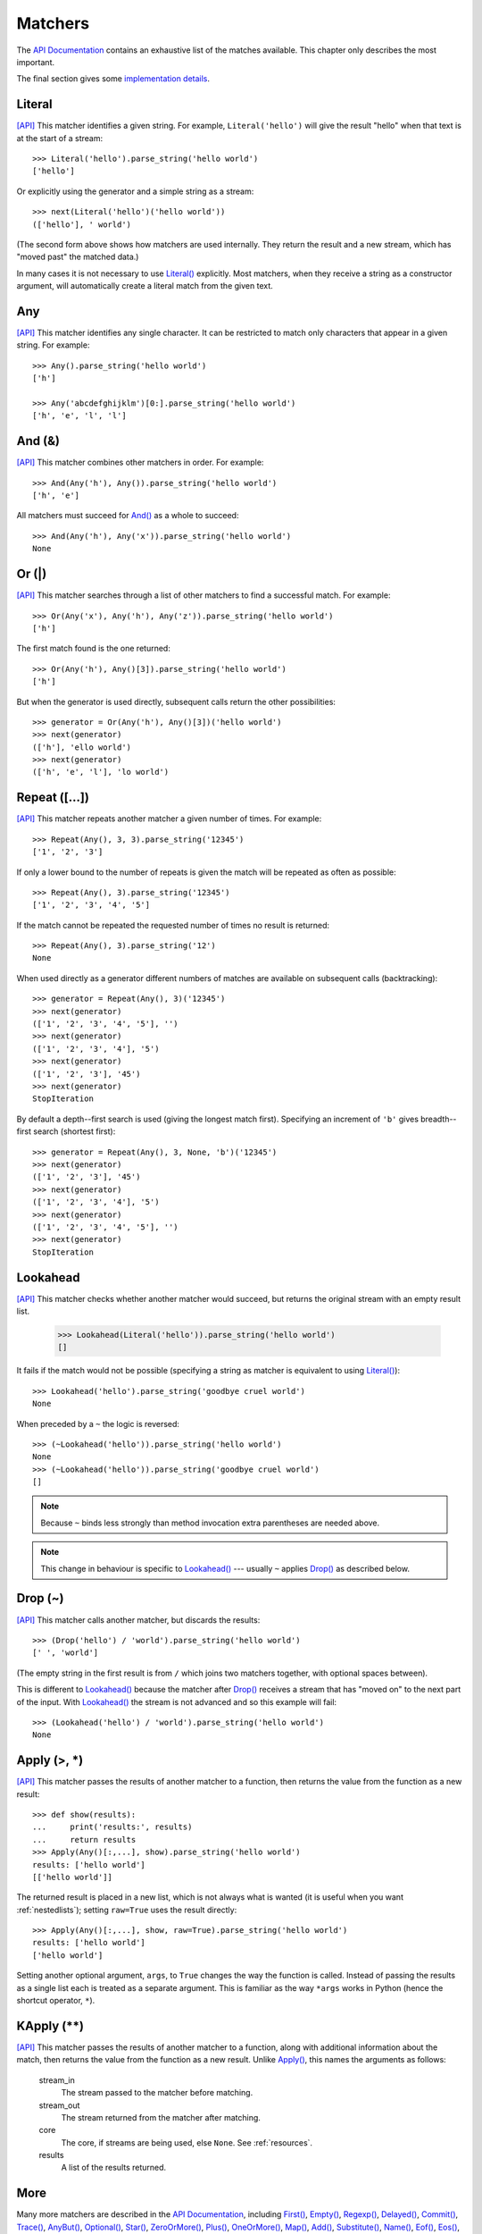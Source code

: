 
Matchers
========

The `API Documentation <api/redirect.html#lepl.matchers>`_ contains an
exhaustive list of the matches available.  This chapter only describes the
most important.

The final section gives some `implementation details`_.


.. index:: Literal()

Literal 
-------

`[API] <api/redirect.html#lepl.matchers.Literal>`_
This matcher identifies a given string.  For example, ``Literal('hello')``
will give the result "hello" when that text is at the start of a stream::

  >>> Literal('hello').parse_string('hello world')
  ['hello']

Or explicitly using the generator and a simple string as a stream::

  >>> next(Literal('hello')('hello world'))
  (['hello'], ' world')

(The second form above shows how matchers are used internally.  They return
the result and a new stream, which has "moved past" the matched data.)

In many cases it is not necessary to use `Literal()
<api/redirect.html#lepl.matchers.Literal>`_ explicitly.  Most matchers, when
they receive a string as a constructor argument, will automatically create a
literal match from the given text.


.. index:: Any()

Any
---

`[API] <api/redirect.html#lepl.matchers.Any>`_ This matcher identifies any
single character.  It can be restricted to match only characters that appear
in a given string.  For example::

  >>> Any().parse_string('hello world')
  ['h']

  >>> Any('abcdefghijklm')[0:].parse_string('hello world')
  ['h', 'e', 'l', 'l']


.. index:: And(), &

And (&)
-------

`[API] <api/redirect.html#lepl.matchers.And>`_ This matcher combines other
matchers in order.  For example::

  >>> And(Any('h'), Any()).parse_string('hello world')
  ['h', 'e']

All matchers must succeed for `And() <api/redirect.html#lepl.matchers.And>`_
as a whole to succeed::

  >>> And(Any('h'), Any('x')).parse_string('hello world')
  None


.. index:: Or(), |

Or (|)
------

`[API] <api/redirect.html#lepl.matchers.Or>`_ This matcher searches through a
list of other matchers to find a successful match.  For example::

  >>> Or(Any('x'), Any('h'), Any('z')).parse_string('hello world')
  ['h']

The first match found is the one returned::

  >>> Or(Any('h'), Any()[3]).parse_string('hello world')
  ['h']

But when the generator is used directly, subsequent calls return the other
possibilities::

  >>> generator = Or(Any('h'), Any()[3])('hello world')
  >>> next(generator)
  (['h'], 'ello world')
  >>> next(generator)
  (['h', 'e', 'l'], 'lo world')


.. index:: Repeat(), []

Repeat ([...])
--------------

`[API] <api/redirect.html#lepl.matchers.Repeat>`_ This matcher repeats another
matcher a given number of times.  For example::

  >>> Repeat(Any(), 3, 3).parse_string('12345')
  ['1', '2', '3']

If only a lower bound to the number of repeats is given the match will be
repeated as often as possible::

  >>> Repeat(Any(), 3).parse_string('12345')
  ['1', '2', '3', '4', '5']

If the match cannot be repeated the requested number of times no result is
returned::

  >>> Repeat(Any(), 3).parse_string('12')
  None

When used directly as a generator different numbers of matches are available on
subsequent calls (backtracking)::

  >>> generator = Repeat(Any(), 3)('12345')
  >>> next(generator)
  (['1', '2', '3', '4', '5'], '')
  >>> next(generator)
  (['1', '2', '3', '4'], '5')
  >>> next(generator)
  (['1', '2', '3'], '45')
  >>> next(generator)
  StopIteration

By default a depth--first search is used (giving the longest match first).
Specifying an increment of ``'b'`` gives breadth--first search (shortest
first)::

  >>> generator = Repeat(Any(), 3, None, 'b')('12345')
  >>> next(generator)
  (['1', '2', '3'], '45')
  >>> next(generator)
  (['1', '2', '3', '4'], '5')
  >>> next(generator)
  (['1', '2', '3', '4', '5'], '')
  >>> next(generator)
  StopIteration


.. index:: Lookahead(), ~
.. _lookahead:

Lookahead
---------

`[API] <api/redirect.html#lepl.matchers.Lookahead>`_ This matcher checks
whether another matcher would succeed, but returns the original stream with an
empty result list.

  >>> Lookahead(Literal('hello')).parse_string('hello world')
  []

It fails if the match would not be possible (specifying a string as matcher is
equivalent to using `Literal()
<api/redirect.html#lepl.matchers.Literal>`_)::

  >>> Lookahead('hello').parse_string('goodbye cruel world')
  None

When preceded by a ``~`` the logic is reversed::

  >>> (~Lookahead('hello')).parse_string('hello world')
  None
  >>> (~Lookahead('hello')).parse_string('goodbye cruel world')
  []

.. note::

  Because ``~`` binds less strongly than method invocation extra parentheses
  are needed above.

.. note::

  This change in behaviour is specific to `Lookahead()
  <api/redirect.html#lepl.matchers.Lookahead>`_ --- usually ``~`` applies
  `Drop() <api/redirect.html#lepl.matchers.Drop>`_ as described below.


.. index:: Drop(), ~

Drop (~)
--------

`[API] <api/redirect.html#lepl.matchers.Drop>`_ This matcher calls another
matcher, but discards the results::

  >>> (Drop('hello') / 'world').parse_string('hello world')
  [' ', 'world']

(The empty string in the first result is from ``/`` which joins two matchers
together, with optional spaces between).

This is different to `Lookahead()
<api/redirect.html#lepl.matchers.Lookahead>`_ because the matcher after
`Drop() <api/redirect.html#lepl.matchers.Drop>`_ receives a stream that has
"moved on" to the next part of the input.  With `Lookahead()
<api/redirect.html#lepl.matchers.Lookahead>`_ the stream is not advanced and
so this example will fail::

  >>> (Lookahead('hello') / 'world').parse_string('hello world')
  None


.. index:: Apply(), >, *

Apply (>, *)
------------

`[API] <api/redirect.html#lepl.matchers.Apply>`_ This matcher passes the
results of another matcher to a function, then returns the value from the
function as a new result::

  >>> def show(results):
  ...     print('results:', results)
  ...     return results
  >>> Apply(Any()[:,...], show).parse_string('hello world')
  results: ['hello world']
  [['hello world']]

The returned result is placed in a new list, which is not always what is
wanted (it is useful when you want :ref:`nestedlists`); setting ``raw=True``
uses the result directly::

  >>> Apply(Any()[:,...], show, raw=True).parse_string('hello world')
  results: ['hello world']
  ['hello world']

Setting another optional argument, ``args``, to ``True`` changes the way the
function is called.  Instead of passing the results as a single list each is
treated as a separate argument.  This is familiar as the way ``*args`` works
in Python (hence the shortcut operator, ``*``).


.. index:: **

KApply (**)
-----------

`[API] <api/redirect.html#lepl.matchers.KApply>`_ This matcher passes the
results of another matcher to a function, along with additional information
about the match, then returns the value from the function as a new result.
Unlike `Apply() <api/redirect.html#lepl.matchers.Apply>`_, this names the
arguments as follows:

  stream_in
    The stream passed to the matcher before matching.

  stream_out
    The stream returned from the matcher after matching.

  core 
    The core, if streams are being used, else ``None``.  See
    :ref:`resources`.

  results
    A list of the results returned.


.. index:: First(), Empty(), Regexp(), Delayed(), Commit(), Trace(), AnyBut(), Optional(), Star(), ZeroOrMore(), Plus(), OneOrMore(), Map(), Add(), Substitute(), Name(), Eof(), Eos(), Identity(), Newline(), Space(), Whitespace(), Digit(), Letter(), Upper(), Lower(), Printable(), Punctuation(), UnsignedInteger(), SignedInteger(), Integer(), UnsignedFloat(), SignedFloat(), SignedEFloat(), Float(), Word().

More
----

Many more matchers are described in the `API Documentation
<api/redirect.html#lepl.match>`_, including 
`First() <api/redirect.html#lepl.matchers.First>`_,
`Empty() <api/redirect.html#lepl.matchers.Empty>`_,
`Regexp() <api/redirect.html#lepl.matchers.Regexp>`_,
`Delayed() <api/redirect.html#lepl.matchers.Delayed>`_,
`Commit() <api/redirect.html#lepl.matchers.Commit>`_,
`Trace() <api/redirect.html#lepl.matchers.Trace>`_,
`AnyBut() <api/redirect.html#lepl.matchers.AnyBut>`_,
`Optional() <api/redirect.html#lepl.matchers.Optional>`_,
`Star() <api/redirect.html#lepl.matchers.Star>`_,
`ZeroOrMore() <api/redirect.html#lepl.matchers.ZeroOrMore>`_,
`Plus() <api/redirect.html#lepl.matchers.Plus>`_,
`OneOrMore() <api/redirect.html#lepl.matchers.OneOrMore>`_,
`Map() <api/redirect.html#lepl.matchers.Map>`_,
`Add() <api/redirect.html#lepl.matchers.Add>`_,
`Substitute() <api/redirect.html#lepl.matchers.Substitute>`_,
`Name() <api/redirect.html#lepl.matchers.Name>`_,
`Eof() <api/redirect.html#lepl.matchers.Eof>`_,
`Eos() <api/redirect.html#lepl.matchers.Eos>`_,
`Identity() <api/redirect.html#lepl.matchers.Identity>`_,
`Newline() <api/redirect.html#lepl.matchers.Newline>`_,
`Space() <api/redirect.html#lepl.matchers.Space>`_,
`Whitespace() <api/redirect.html#lepl.matchers.Whitespace>`_,
`Digit() <api/redirect.html#lepl.matchers.Digit>`_,
`Letter() <api/redirect.html#lepl.matchers.Letter>`_,
`Upper() <api/redirect.html#lepl.matchers.Upper>`_,
`Lower() <api/redirect.html#lepl.matchers.Lower>`_,
`Printable() <api/redirect.html#lepl.matchers.Printable>`_,
`Punctuation() <api/redirect.html#lepl.matchers.Punctuation>`_,
`UnsignedInteger() <api/redirect.html#lepl.matchers.UnsignedInteger>`_,
`SignedInteger() <api/redirect.html#lepl.matchers.SignedInteger>`_,
`Integer() <api/redirect.html#lepl.matchers.Integer>`_,
`UnsignedFloat() <api/redirect.html#lepl.matchers.UnsignedFloat>`_,
`SignedFloat() <api/redirect.html#lepl.matchers.SignedFloat>`_,
`SignedEFloat() <api/redirect.html#lepl.matchers.SignedEFloat>`_,
`Float() <api/redirect.html#lepl.matchers.Float>`_, and
`Word() <api/redirect.html#lepl.matchers.Word>`_.

  

.. index:: generator, results, failure, implementation, Matcher, BaseMatcher, ABC
.. _implementation_details:

Implementation Details
----------------------

All matchers accept a stream of data and return a generator.  The generator
will supply a sequence of *([results], stream)* pairs, where *results* depends
on the matcher and the new stream continues from after the matched text [*]_.

A matcher may succeed, but provide no results --- the generator will return a
tuple containing an empty list and the new stream.  When there are no more
possible matches, the generator will exit.

Most simple matchers will return a generator that yields a single value.
Generators that return multiple values are used in backtracking.  For example,
the `Or() <api/redirect.html#lepl.matchers.Or>`_ generator may yield once for
each sub--match in turn (in practice some sub-matches may return generators
that themselves return many values, while others may fail immediately, so it
is not a direct 1--to--1 correspondence).

(It is probably obvious if you have used combinator libraries before, but
worth mentioning anyway: all matchers implement this same interface, whether
they are "fundamental" --- do the real work of matching against the stream ---
or delegate work to other sub--matchers, or modify results.  This consistency
is a source of great expressive power.)

Existing matchers take care to exploit the common interface between lists and
strings, so matching should work on a variety of streams, including
imhomogenous lists of objects.

All matcher implementations should subclass the ABC `Matcher
<api/redirect.html#lepl.operators.Matcher>`_.  Most will do so by inheriting
from `BaseMatcher <api/redirect.html#lepl.matchers.BaseMatcher>`_ which
provides support for operators.

.. [*] I am intentionally omitting details about trampolining here to focus on
       the process of matching.  A more complete description of the entire
       implementation can be found in :ref:`trampolining`.
